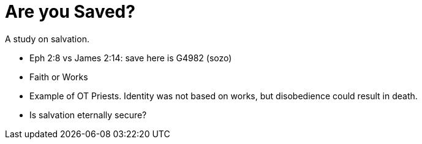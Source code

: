Are you Saved?
==============

A study on salvation.

- Eph 2:8 vs James 2:14: save here is G4982 (sozo)
- Faith or Works
- Example of OT Priests. Identity was not based on works, but disobedience could result in death.
- Is salvation eternally secure?
